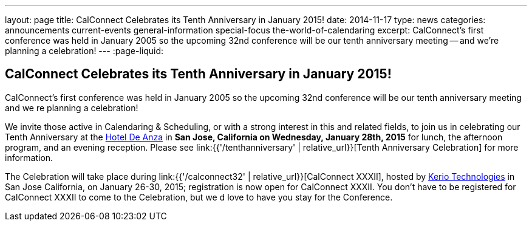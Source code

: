 ---
layout: page
title: CalConnect Celebrates its Tenth Anniversary in January 2015!
date: 2014-11-17
type: news
categories: announcements current-events general-information special-focus the-world-of-calendaring
excerpt: CalConnect's first conference was held in January 2005 so the upcoming 32nd conference will be our tenth anniversary meeting -- and we're planning a celebration!
---
:page-liquid:

== CalConnect Celebrates its Tenth Anniversary in January 2015!

CalConnect's first conference was held in January 2005 so the upcoming 32nd conference will be our tenth anniversary meeting  and we re planning a celebration!

We invite those active in Calendaring & Scheduling, or with a strong interest in this and related fields, to join us in celebrating our Tenth Anniversary at the http://hoteldeanza.com[Hotel De Anza] in *San Jose, California on Wednesday, January 28th, 2015* for lunch, the afternoon program, and an evening reception. Please see link:{{'/tenthanniversary' | relative_url}}[Tenth Anniversary Celebration] for more information.

The Celebration will take place during link:{{'/calconnect32' | relative_url}}[CalConnect XXXII], hosted by http://www.kerio.com[Kerio Technologies] in San Jose California, on January 26-30, 2015; registration is now open for CalConnect XXXII. You don't have to be registered for CalConnect XXXII to come to the Celebration, but we d love to have you stay for the Conference.


